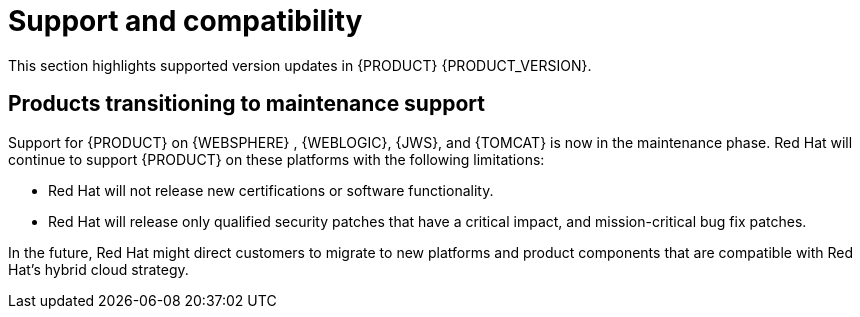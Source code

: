 [id='rn-support-ref']
= Support and compatibility

This section highlights supported version updates in {PRODUCT} {PRODUCT_VERSION}.

== Products transitioning to maintenance support

Support for {PRODUCT} on {WEBSPHERE} , {WEBLOGIC}, {JWS}, and {TOMCAT} is now in the maintenance phase. Red Hat will continue to support {PRODUCT} on these platforms with the following limitations:

* Red Hat will not release new certifications or software functionality.
* Red Hat will release only qualified security patches that have a critical impact, and mission-critical bug fix patches.

In the future, Red Hat might direct customers to migrate to new platforms and product components that are compatible with Red Hat’s hybrid cloud strategy.
